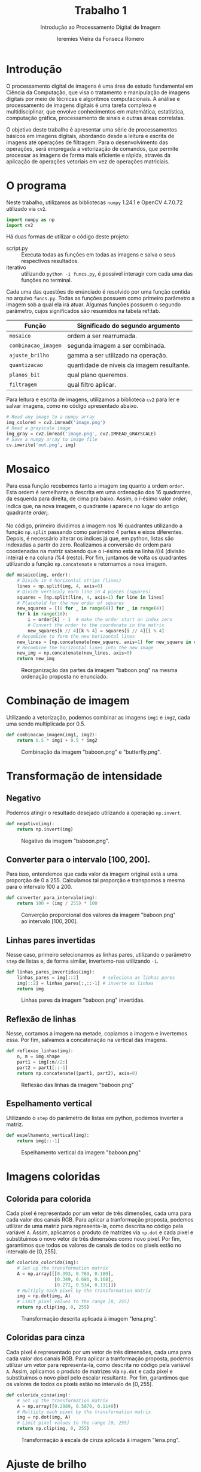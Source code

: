 #+Title: Trabalho 1
#+subtitle: Introdução ao Processamento Digital de Imagem
#+author: Ieremies Vieira da Fonseca Romero
#+options: toc:nil num:nil date:nil
#+setup: /home/ieremies/bin/org-themes/src/readtheorg_inline/readtheorg_inline.theme
#+latex_header: \usepackage{float}
#+PROPERTY: header-args:python :tangle funcs.py

* Introdução
O processamento digital de imagens é uma área de estudo fundamental em Ciência da Computação, que visa o tratamento e manipulação de imagens digitais por meio de técnicas e algoritmos computacionais.
A análise e processamento de imagens digitais é uma tarefa complexa e multidisciplinar, que envolve conhecimentos em matemática, estatística, computação gráfica, processamento de sinais e outras áreas correlatas.

O objetivo deste trabalho é apresentar uma série de processamentos básicos em imagens digitais, abordando desde a leitura e escrita de imagens até operações de filtragem.
Para o desenvolvimento das operações, será empregada a vetorização de comandos, que permite processar as imagens de forma mais eficiente e rápida, através da aplicação de operações vetoriais em vez de operações matriciais.

* O programa
Neste trabalho, utilizamos as bibliotecas =numpy= 1.24.1 e OpenCV 4.7.0.72 utilizado via =cv2=.
#+begin_src python :results silent :session a :tangle funcs.py
import numpy as np
import cv2
#+end_src

Há duas formas de utilizar o código deste projeto:
- script.py :: Executa todas as funções em todas as imagens e salva o seus respectivos resultados.
- iterativo :: utilizando =python -i funcs.py=, é possível interagir com cada uma das funções no terminal.

Cada uma das questões do enúnciado é resolvido por uma função contida no arquivo =funcs.py=.
Todas as funções possuem como primeiro parâmetro a imagem sob a qual ela irá atuar.
Algumas funções possuem o segundo parâmetro, cujos significados são resumidos na tabela ref:tab.

#+name: tab
| Função            | Significado do segundo argumento           |
|-------------------+--------------------------------------------|
| =mosaico=           | ordem a ser rearrumada.                    |
| =combinacao_imagem= | segunda imagem a ser combinada.            |
| =ajuste_brilho=     | gamma a ser utilizado na operação.         |
| =quantizacao=       | quantidade de níveis da imagem resultante. |
| =planos_bit=        | qual plano queremos.                       |
| =filtragem=         | qual filtro aplicar.                       |

Para leitura e escrita de imagens, utilizamos a biblioteca =cv2= para ler e salvar imagens, como no código apresentado abaixo.
#+begin_src python :results silent :session a :tangle no
# Read any image to a numpy array
img_colored = cv2.imread('image.png')
# Read a grayscale image
img_gray = cv2.imread('image.png', cv2.IMREAD_GRAYSCALE)
# Save a numpy array to image file
cv.imwrite('out.png', img)
#+end_src

* Mosaico
Para essa função recebemos tanto a imagem =img= quanto a ordem =order=.
Esta ordem é semelhante a descrita em uma ordenação dos $16$ quadrantes, da esquerda para direita, de cima pra baixo.
Assim, o $i\text{-ésimo}$ valor $order_i$ indica que, na nova imagem, o quadrante $i$ aparece no lugar do antigo quadrante $order_i$.

No código, primeiro dividimos a imagem nos $16$ quadrantes utilizando a função =np.split= passando como parâmetro $4$ partes e eixos diferentes.
Depois, é necessário alterar os índices já que, em python, listas são indexadas a partir do zero.
Realizamos a conversão de ordem para coordenadas na matriz sabendo que o $i\text{-ésimo}$ está na linha $i // 4$ (divisão inteira) e na coluna $i \% 4$ (resto).
Por fim, juntamos de volta os quadrantes utilizando a função =np.concatenate= e retornamos a nova imagem.
#+begin_src python :results silent :session a :tangle funcs.py
def mosaico(img, order):
    # Divide in 4 horizontal strips (lines)
    lines = np.split(img, 4, axis=0)
    # Divide verticaly each line in 4 pieces (squares)
    squares = [np.split(line, 4, axis=1) for line in lines]
    # Placehold for the new order of squares
    new_squares = [[0 for _ in range(4)] for _ in range(4)]
    for k in range(16):
        i = order[k] - 1  # make the order start on index zero
        # Convert the order to the coordenate in the matrix
        new_squares[k // 4][k % 4] = squares[i // 4][i % 4]
    # Recombine to form the new horizontal lines
    new_lines = [np.concatenate(new_square, axis=1) for new_square in new_squares]
    # Recombine the horizontal lines into the new image
    new_img = np.concatenate(new_lines, axis=0)
    return new_img
#+end_src
#+attr_latex: :width 200 :placement [H]
#+Caption: Reorganização das partes da imagem "baboon.png" na mesma ordenação proposta no enunciado.
[[./out/baboon_mosaico.png]]

\newpage
* Combinação de imagem
Utilizando a vetorização, podemos combinar as imagens =img1= e =img2=, cada uma sendo multiplicada por $0.5$.
#+begin_src python :results silent :session a :tangle funcs.py
def combinacao_imagem(img1, img2):
    return 0.5 * img1 + 0.5 * img2
#+end_src
#+attr_latex: :width 200 :placement [H]
#+Caption: Combinação da imagem "baboon.png" e "butterfly.png".
[[./out/baboon_butterfly_combinacao.png]]

\newpage
* Transformação de intensidade
** Negativo
Podemos atingir o resultado desejado utilizando a operação =np.invert=.
#+begin_src python :results silent :session a :tangle funcs.py
def negativo(img):
    return np.invert(img)
#+end_src
#+attr_latex: :width 200 :placement [H]
#+Caption: Negativo da imagem "baboon.png".
[[./out/baboon_negativo.png]]

** Converter para o intervalo $[100, 200]$.
Para isso, entendemos que cada valor da imagem original está a uma proporção de $0$ a $255$.
Calculamos tal proporção e transpomos a mesma para o intervalo $100$ a $200$.
#+begin_src python :results silent :session a :tangle funcs.py
def converter_para_intervalo(img):
    return 100 + (img / 255) * 100
#+end_src
#+attr_latex: :width 200 :placement [H]
#+Caption: Converção proporcional dos valores da imagem "baboon.png" ao intervalo $[100,200]$.
[[./out/baboon_converter_para_intervalo.png]]

** Linhas pares invertidas
Nesse caso, primeiro selecionamos as linhas pares, utilizando o parâmetro =step= de listas e, de forma similar, invertemo-nas utilizando =-1=.
#+begin_src python :results silent :session a :tangle funcs.py
def linhas_pares_invertidas(img):
    linhas_pares = img[::2]         # seleciona as linhas pares
    img[::2] = linhas_pares[:,::-1] # inverte as linhas
    return img
#+end_src
#+attr_latex: :width 200 :placement [H]
#+Caption: Linhas pares da imagem "baboon.png" invertidas.
[[./out/baboon_linhas_pares_invertidas.png]]

** Reflexão de linhas
Nesse, cortamos a imagem na metade, copiamos a imagem e invertemos essa.
Por fim, salvamos a concatenação na vertical das imagens.
#+begin_src python :results silent :session a :tangle funcs.py
def reflexao_linhas(img):
    n, m = img.shape
    part1 = img[:m//2:]
    part2 = part1[::-1]
    return np.concatenate((part1, part2), axis=0)
#+end_src
#+attr_latex: :width 200 :placement [H]
#+Caption: Reflexão das linhas da imagem "baboon.png"
[[./out/baboon_reflexao_linhas.png]]

** Espelhamento vertical
Utilizando o =step= do parâmetro de listas em python, podemos inverter a matriz.
#+begin_src python :results silent :session a :tangle funcs.py
def espelhamento_vertical(img):
    return img[::-1]
#+end_src
#+attr_latex: :width 200 :placement [H]
#+Caption: Espelhamento vertical da imagem "baboon.png"
[[./out/baboon_espelhamento_vertical.png]]

* Imagens coloridas
** Colorida para colorida
Cada pixel é representado por um vetor de três dimensões, cada uma para cada valor dos canais RGB.
Para aplicar a tranformação proposta, podemos utilizar de uma matriz para representa-la, como descrita no código pela variável =A=.
Assim, aplicamos o produto de matrizes via =np.dot= e cada pixel e substituimos o novo vetor de três dimensões como novo pixel.
Por fim, garantimos que todos os valores de canais de todos os pixels estão no intervalo de $[0, 255]$.
#+begin_src python :results silent :session a :tangle funcs.py
def colorida_colorida(img):
    # Set up the transformation matrix
    A = np.array([[0.393, 0.769, 0.189],
                  [0.349, 0.686, 0.168],
                  [0.272, 0.534, 0.131]])
    # Multiply each pixel by the transformation matrix
    img = np.dot(img, A)
    # Limit pixel values to the range [0, 255]
    return np.clip(img, 0, 255)
#+end_src
#+attr_latex: :width 200 :placement [H]
#+Caption: Transformação descrita aplicada à imagem "lena.png".
[[./out/lena_colorida_colorida.png]]

** Coloridas para cinza
Cada pixel é representado por um vetor de três dimensões, cada uma para cada valor dos canais RGB.
Para aplicar a tranformação proposta, podemos utilizar um vetor para representa-la, como descrita no código pela variável =A=.
Assim, aplicamos o produto de matrizes via =np.dot= e cada pixel e substituimos o novo pixel pelo escalar resultante.
Por fim, garantimos que os valores de todos os pixels estão no intervalo de $[0, 255]$.
#+begin_src python :results silent :session a :tangle funcs.py
def colorida_cinza(img):
    # Set up the transformation matrix
    A = np.array([0.2989, 0.5870, 0.1140])
    # Multiply each pixel by the transformation matrix
    img = np.dot(img, A)
    # Limit pixel values to the range [0, 255]
    return np.clip(img, 0, 255)
#+end_src
#+attr_latex: :width 200 :placement [H]
#+Caption: Transformação à escala de cinza aplicada à imagem "lena.png".
[[./out/lena_colorida_cinza.png]]

* Ajuste de brilho
Neste caso, recebemos a imagem e um certo valor de gamma como parâmetros.
Utilizando vetorização, aplicamos diretamente a fórmula $B = A^{\frac{1}{\gamma}}$.
Por fim, apenas garantimos que os valores de cada pixel estão proporcionamente no intervalo $[0,255]$.
#+begin_src python :results silent :session a :tangle funcs.py
def ajuste_brilho(img, gamma):
    img = (img / 255) ** (1 / gamma)
    factor = 255 / np.max(img)
    return img * factor
#+end_src
#+attr_latex: :width 200 :placement [H]
#+Caption: Ajuste de brilho com gamma $0.5$ aplicado à imagem "baboon.png".
[[./out/baboon_ajuste_brilho_0.5.png]]
#+attr_latex: :width 200 :placement [H]
#+Caption: Ajuste de brilho com gamma $2.5$ aplicado à imagem "baboon.png".
[[./out/baboon_ajuste_brilho_2.5.png]]

* Quantização de imagens
Para reduzir a quantidade de níveis de cinza à $L$, definimos que cada valor está a uma certa proporção do intervalo de $0$ a $255$.
Mantemos a mesma proporção no intervalo $[0, L-1]$ e arredondamos ao nível inteiro mais próximo.
Por fim, retornamos ao formato de $256$ mas agora com, na prática, apenas $L$ níveis de cinza
#+begin_src python :results silent :session a :tangle funcs.py
def quantizacao(img, l):
    img = (img / 255) * (l - 1)
    img = np.around(img)
    return img * (256/(l-1))
#+end_src
#+attr_latex: :width 200 :placement [H]
#+Caption: Quantização da imagem "baboon.png" em $2$ níveis.
[[./out/baboon_quantizacao_2.png]]
#+attr_latex: :width 200 :placement [H]
#+Caption: Quantização da imagem "baboon.png" em $16$ níveis.
[[./out/baboon_quantizacao_16.png]]

* Planos de bits
Para extrairmos cada plano de bit, como definido no enunciado, precisamos pegar o $i-text{ésimo}$ bit da esquerda para direita.
Assim, o $i$ plano, fazemos =(img >> i) & 1= e salvamos cada um desses planos numa lista.
Na hora de salvar a imagem, precisamos multiplicar por $255$, já que cada plano de bit é uma array de $0$ e $1$.
#+begin_src python :results silent :session a :tangle funcs.py
def planos_bit(img, plano):
    bit_planes = [np.uint8((img >> bit) & 1) for bit in range(8)]
    return bit_planes[plano] * 255
#+end_src
#+attr_latex: :width 200 :placement [H]
#+Caption: Primeiro plano de bits da imagem "baboon.png".
[[./out/baboon_planos_bit_0.png]]
#+attr_latex: :width 200 :placement [H]
#+Caption: Quinto plano de bits da imagem "baboon.png".
[[./out/baboon_planos_bit_4.png]]

\newpage
* Filtragem de imagens
#+begin_src python :results silent :session a :tangle funcs.py
# Definição das matrizes
h1 = np.asarray([[0, 0, -1, 0, 0],
                 [0, -1, -2, -1, 0],
                 [-1, -2, 16, -2, -1],
                 [0, -1, -2, -1, 0],
                 [0, 0, -1, 0, 0]])
h2 = np.asarray([[1, 4, 6, 4, 1],
                 [4, 16, 24, 16, 4],
                 [6, 24, 36, 24, 6],
                 [4, 16, 24, 16, 4],
                 [1, 4, 6, 4, 1]])
h2 = h2 / 256
h3 = np.asarray([[-1, 0, 1], [-2, 0, 2], [-1, 0, 1]])
h4 = np.asarray([[-1, -2, -1], [0, 0, 0], [1, 2, 1]])
h5 = np.asarray([[-1, -1, -1], [-1, 8, -1], [-1, -1, -1]])
h6 = np.asarray([[1, 1, 1], [1, 1, 1], [1, 1, 1]]) / 9
h7 = np.asarray([[-1, -1, 2], [-1, 2, -1], [2, -1, -1]])
h8 = np.asarray([[2, -1, -1], [-1, 2, -1], [-1, -1, 2]])
h9 = np.identity(9) / 9
h10 = np.asarray([[-1, -1, -1, -1, -1],
                  [-1, 2, 2, 2, -1],
                  [-1, 2, 8, 2, -1],
                  [-1, 2, 2, 2, -1],
                  [-1, -1, -1, -1, -1]])
h10 = h10 / 8
h11 = np.asarray([[1, -1, 0], [-1, 0, 1], [0, 1, 1]])
#+end_src

Para cada filtro, definimos um kernel, uma matriz que representa nosso filtro.
Para aplicarmos o filtro, passamos a imagem bem como o filtro para a função =cv2.filter2D=.
Vale a pena ressaltar o argumento =-1= da função, este especifica que a saída deve ter a mesma profundidade que a entrada.

Outro fato interessante de comentar é sobre as decisões de "padding".
Quando aplicamos um filtro como os descritos aqui, precisamos decidir o que fazer nos pixels de borda, já que estes não possuem todos os vizinhos como os demais pixels.
A função =cv2.filter2D= aplica o chamado "zero-padding", na qual são adicionados zeros às bordas conforme necessário.
#+begin_src python :results silent :session a :tangle funcs.py
def filtragem(img, h):
    return cv2.filter2D(img, -1, h)
#+end_src

Por questões de espaço, neste relatório iremos reproduzir os resultados de alguns filtros.
Todos os resultados estão disponíveis na pasta =out=.

#+attr_latex: :width 200 :placement [H]
#+Caption: Filtro $h_3$ aplicado à imagem "baboon.png".
[[./out/baboon_filtro_h3.png]]
#+attr_latex: :width 200 :placement [H]
#+Caption: Filtro $h_4$ aplicado à imagem "baboon.png".
[[./out/baboon_filtro_h4.png]]
#+attr_latex: :width 200 :placement [H]
#+Caption: Filtro $h_9$ aplicado à imagem "baboon.png".
[[./out/baboon_filtro_h9.png]]

# TODO diferença passa-alta / passa-baixa
Após executar os filtros observamos os seguintes efeitos de cada um:
- h1 :: passa-alta que realça as bordas.
- h2 :: de suavização (blur) que reduz o ruído.
- h3 :: detecta bordas no sentido horizontal.
- h4 :: detecta bordas no sentido vertical.
- h5 :: realça as bordas.
- h6 :: de suavização (blur) que reduz o ruído e as características.
- h7 :: detecta bordas diagonais.
- h8 :: detecta bordas diagonais.
- h9 :: de suavização (blur) diagonalmente.
- h10 :: de nitidez que realça as características.
- h11 :: aumenta o brilho (efeito de gloom).

Por fim, como sugerido no enunciado, podemos combinar o kernel $h3$ com o $h4$.
Utilizamos as funções =np.square= e =np.sqrt= para realizar as operações aritméticas vetorizadas.
Vemos que a combinação de dois filtros que detectavam bordas em sentidos diferentes resultam em um bom filtro para detectar bordas em ambos.
#+begin_src python :results silent :session a :tangle funcs.py
def filtragem_h3_h4(img):
    img = img.astype(np.float32)
    res = np.square(filtragem(img, h3))
    res += np.square(filtragem(img, h4))
    res = np.sqrt(res)
    return res
#+end_src
#+attr_latex: :width 200 :placement [H]
#+Caption: Resultado do filtro $h_3$ combinado com o resultado do filtro $h_4$ na imagem "baboon.png"
[[./out/baboon_filtragem_h3_h4.png]]

# TODO Conclusão?
